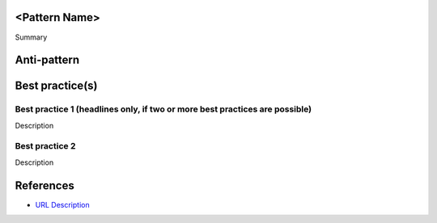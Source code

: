 <Pattern Name>
--------------

Summary


Anti-pattern
------------

.. code:: python


Best practice(s)
----------------

Best practice 1 (headlines only, if two or more best practices are possible)
...............

Description

.. code:: python


Best practice 2
...............

Description

.. code:: python


References
----------
- `URL Description <URL>`_
